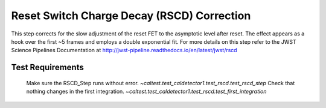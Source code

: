 *******************************************
Reset Switch Charge Decay (RSCD) Correction
*******************************************

This step corrects for the slow adjustment of the reset FET to the asymptotic level after reset.  
The effect appears as a hook over the first ~5 frames and employs a double exponential fit.
For more details on this step refer to the JWST Science Pipelines Documentation at
http://jwst-pipeline.readthedocs.io/en/latest/jwst/rscd

Test Requirements
=================
====================================================== ===============================================================
 Requirement                                            Fulfilled by
====================================================== ===============================================================
 Make sure the RSCD_Step runs without error.            `~caltest.test_caldetector1.test_rscd.test_rscd_step`
 Check that nothing changes in the first integration.   `~caltest.test_caldetector1.test_rscd.test_first_integration`

